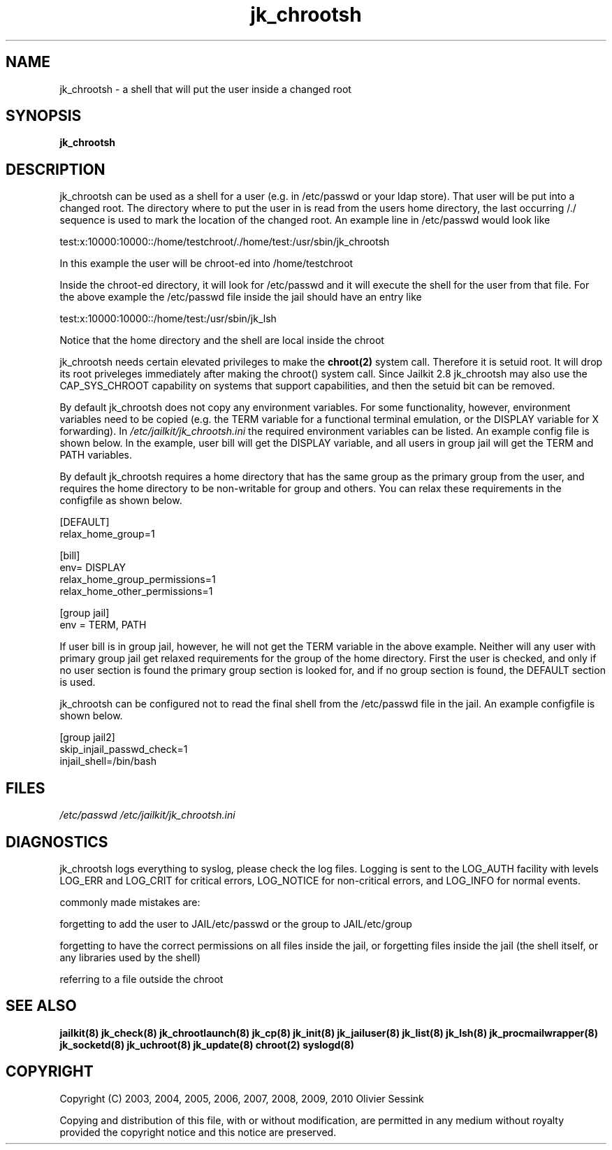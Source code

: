 .TH jk_chrootsh 8 07-02-2010 JAILKIT jk_chrootsh

.SH NAME
jk_chrootsh \- a shell that will put the user inside a changed root

.SH SYNOPSIS

.B jk_chrootsh

.SH DESCRIPTION

jk_chrootsh can be used as a shell for a user (e.g. in /etc/passwd or your ldap store). That user will be put into a changed root. The directory where to put the user in is read from the users home directory, the last occurring /./ sequence is used to mark the location of the changed root. An example line in /etc/passwd would look like

test:x:10000:10000::/home/testchroot/./home/test:/usr/sbin/jk_chrootsh

In this example the user will be chroot-ed into /home/testchroot

Inside the chroot-ed directory, it will look for /etc/passwd and it will execute the shell for the user from that file. For the above example the /etc/passwd file inside the jail should have an entry like

test:x:10000:10000::/home/test:/usr/sbin/jk_lsh

Notice that the home directory and the shell are local inside the chroot

jk_chrootsh needs certain elevated privileges to make the 
.BR chroot(2)
system call. Therefore it is setuid root. It will drop its root priveleges immediately after making the chroot() system call. Since Jailkit 2.8 jk_chrootsh may also use the CAP_SYS_CHROOT capability on systems that support capabilities, and then the setuid bit can be removed.

By default jk_chrootsh does not copy any environment variables. For some functionality, however, environment variables need to be copied (e.g. the TERM variable for a functional terminal emulation, or the DISPLAY variable for X forwarding). In 
.I /etc/jailkit/jk_chrootsh.ini
the required environment variables can be listed. An example config file is shown below. In the example, user bill will get the DISPLAY variable, and all users in group jail will get the TERM and PATH variables.

By default jk_chrootsh requires a home directory that has the same group as the primary group from the user, and requires the home directory to be non-writable for group and others. You can relax these requirements in the configfile as shown below. 

.nf
.sp
[DEFAULT]
relax_home_group=1

[bill]
env= DISPLAY
relax_home_group_permissions=1
relax_home_other_permissions=1

[group jail]
env = TERM, PATH
.fi

If user bill is in group jail, however, he will not get the TERM variable in the above example. Neither will any user with primary group jail get relaxed requirements for the group of the home directory. First the user is checked, and only if no user section is found the primary group section is looked for, and if no group section is found, the DEFAULT section is used.

jk_chrootsh can be configured not to read the final shell from the /etc/passwd file in the jail. An example configfile
is shown below.

.nf
.sp
[group jail2]
skip_injail_passwd_check=1
injail_shell=/bin/bash
.fi

.SH FILES

.I /etc/passwd
.I /etc/jailkit/jk_chrootsh.ini

.SH DIAGNOSTICS

jk_chrootsh logs everything to syslog, please check the log files. Logging is sent to the LOG_AUTH facility with levels LOG_ERR and LOG_CRIT for critical errors, LOG_NOTICE for non-critical errors,  and LOG_INFO for normal events.

commonly made mistakes are:

forgetting to add the user to JAIL/etc/passwd or the group to JAIL/etc/group

forgetting to have the correct permissions on all files inside the jail, or forgetting files inside the jail (the shell itself, or any libraries used by the shell)

referring to a file outside the chroot

.SH "SEE ALSO"

.BR jailkit(8)
.BR jk_check(8)
.BR jk_chrootlaunch(8)
.BR jk_cp(8)
.BR jk_init(8)
.BR jk_jailuser(8)
.BR jk_list(8)
.BR jk_lsh(8)
.BR jk_procmailwrapper(8)
.BR jk_socketd(8)
.BR jk_uchroot(8)
.BR jk_update(8)
.BR chroot(2)
.BR syslogd(8)

.SH COPYRIGHT

Copyright (C) 2003, 2004, 2005, 2006, 2007, 2008, 2009, 2010 Olivier Sessink

Copying and distribution of this file, with or without modification,
are permitted in any medium without royalty provided the copyright
notice and this notice are preserved.
